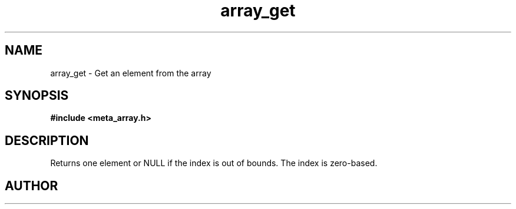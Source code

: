 .TH array_get 3 2016-01-30 "" "The Meta C Library"
.SH NAME
array_get \- Get an element from the array
.SH SYNOPSIS
.B #include <meta_array.h>
.sp
.Fo "int array_get"
.Fa "array p "
.Fa "size_t idx"
.Fc
.SH DESCRIPTION
Returns one element or NULL if the index is out of bounds.
The index is zero-based.
.SH AUTHOR
.An B. Augestad, bjorn.augestad@gmail.com
